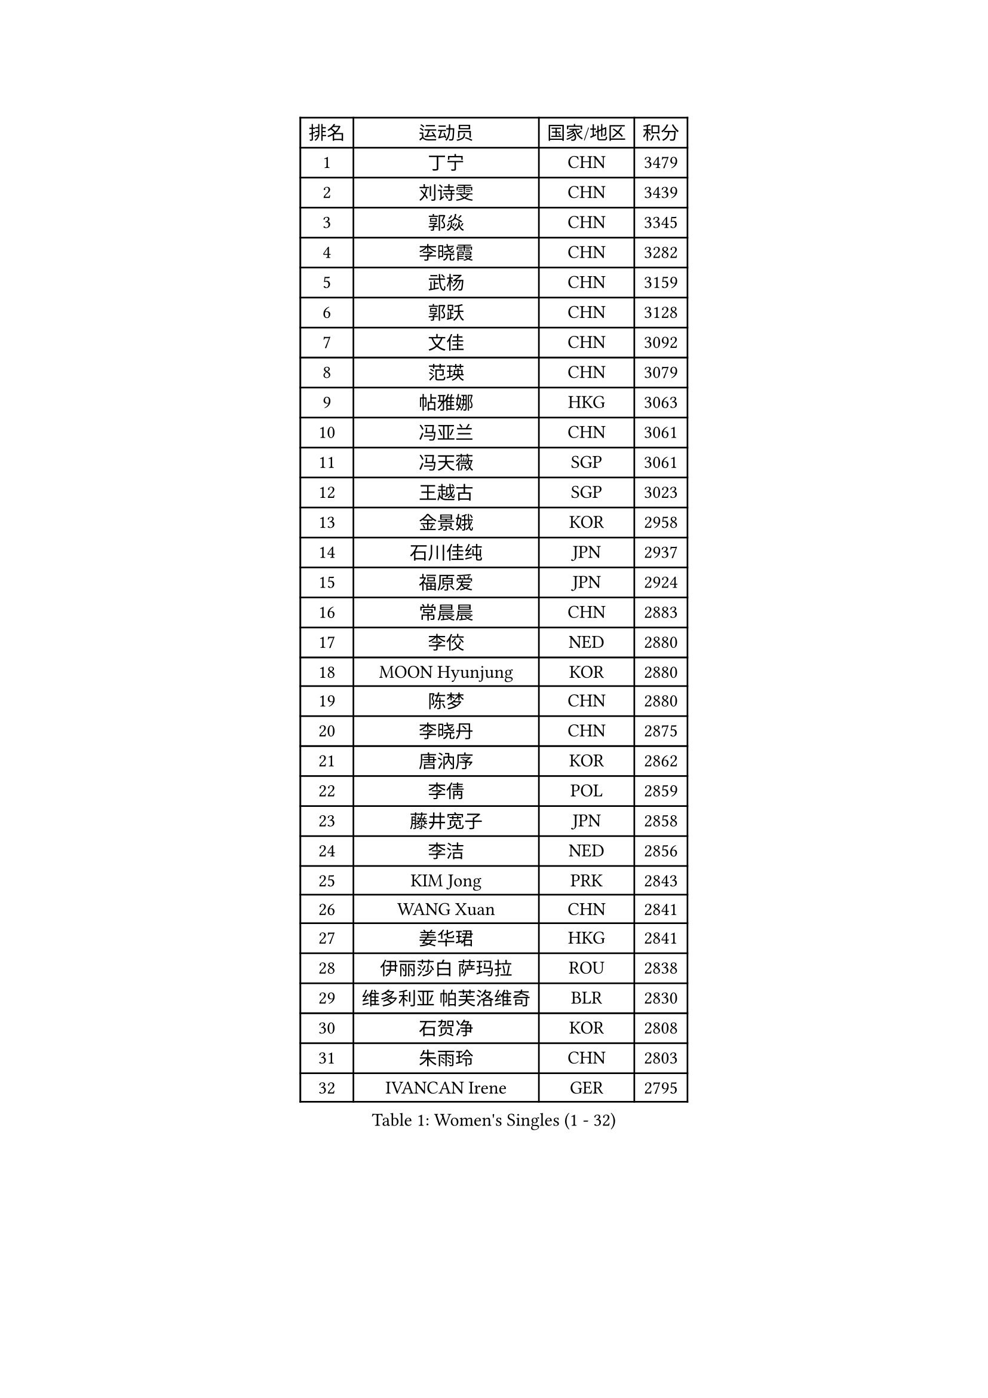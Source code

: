 
#set text(font: ("Courier New", "NSimSun"))
#figure(
  caption: "Women's Singles (1 - 32)",
    table(
      columns: 4,
      [排名], [运动员], [国家/地区], [积分],
      [1], [丁宁], [CHN], [3479],
      [2], [刘诗雯], [CHN], [3439],
      [3], [郭焱], [CHN], [3345],
      [4], [李晓霞], [CHN], [3282],
      [5], [武杨], [CHN], [3159],
      [6], [郭跃], [CHN], [3128],
      [7], [文佳], [CHN], [3092],
      [8], [范瑛], [CHN], [3079],
      [9], [帖雅娜], [HKG], [3063],
      [10], [冯亚兰], [CHN], [3061],
      [11], [冯天薇], [SGP], [3061],
      [12], [王越古], [SGP], [3023],
      [13], [金景娥], [KOR], [2958],
      [14], [石川佳纯], [JPN], [2937],
      [15], [福原爱], [JPN], [2924],
      [16], [常晨晨], [CHN], [2883],
      [17], [李佼], [NED], [2880],
      [18], [MOON Hyunjung], [KOR], [2880],
      [19], [陈梦], [CHN], [2880],
      [20], [李晓丹], [CHN], [2875],
      [21], [唐汭序], [KOR], [2862],
      [22], [李倩], [POL], [2859],
      [23], [藤井宽子], [JPN], [2858],
      [24], [李洁], [NED], [2856],
      [25], [KIM Jong], [PRK], [2843],
      [26], [WANG Xuan], [CHN], [2841],
      [27], [姜华珺], [HKG], [2841],
      [28], [伊丽莎白 萨玛拉], [ROU], [2838],
      [29], [维多利亚 帕芙洛维奇], [BLR], [2830],
      [30], [石贺净], [KOR], [2808],
      [31], [朱雨玲], [CHN], [2803],
      [32], [IVANCAN Irene], [GER], [2795],
    )
  )#pagebreak()

#set text(font: ("Courier New", "NSimSun"))
#figure(
  caption: "Women's Singles (33 - 64)",
    table(
      columns: 4,
      [排名], [运动员], [国家/地区], [积分],
      [33], [#text(gray, "YAO Yan")], [CHN], [2793],
      [34], [平野早矢香], [JPN], [2790],
      [35], [朴美英], [KOR], [2789],
      [36], [梁夏银], [KOR], [2788],
      [37], [徐孝元], [KOR], [2785],
      [38], [MONTEIRO DODEAN Daniela], [ROU], [2781],
      [39], [POTA Georgina], [HUN], [2779],
      [40], [SUN Beibei], [SGP], [2775],
      [41], [GAO Jun], [USA], [2773],
      [42], [吴佳多], [GER], [2759],
      [43], [田志希], [KOR], [2758],
      [44], [李佳薇], [SGP], [2746],
      [45], [LEE Eunhee], [KOR], [2742],
      [46], [YOON Sunae], [KOR], [2731],
      [47], [于梦雨], [SGP], [2727],
      [48], [TIKHOMIROVA Anna], [RUS], [2715],
      [49], [刘佳], [AUT], [2704],
      [50], [LOVAS Petra], [HUN], [2699],
      [51], [郑怡静], [TPE], [2691],
      [52], [倪夏莲], [LUX], [2689],
      [53], [EKHOLM Matilda], [SWE], [2689],
      [54], [HUANG Yi-Hua], [TPE], [2684],
      [55], [沈燕飞], [ESP], [2683],
      [56], [SONG Maeum], [KOR], [2680],
      [57], [VACENOVSKA Iveta], [CZE], [2680],
      [58], [BARTHEL Zhenqi], [GER], [2679],
      [59], [FADEEVA Oxana], [RUS], [2672],
      [60], [#text(gray, "SCHALL Elke")], [GER], [2672],
      [61], [LI Xue], [FRA], [2670],
      [62], [PESOTSKA Margaryta], [UKR], [2668],
      [63], [侯美玲], [TUR], [2648],
      [64], [森田美咲], [JPN], [2647],
    )
  )#pagebreak()

#set text(font: ("Courier New", "NSimSun"))
#figure(
  caption: "Women's Singles (65 - 96)",
    table(
      columns: 4,
      [排名], [运动员], [国家/地区], [积分],
      [65], [YAMANASHI Yuri], [JPN], [2640],
      [66], [PASKAUSKIENE Ruta], [LTU], [2637],
      [67], [石垣优香], [JPN], [2636],
      [68], [STRBIKOVA Renata], [CZE], [2634],
      [69], [PARTYKA Natalia], [POL], [2631],
      [70], [福冈春菜], [JPN], [2609],
      [71], [MOLNAR Cornelia], [CRO], [2599],
      [72], [WU Xue], [DOM], [2593],
      [73], [ODOROVA Eva], [SVK], [2593],
      [74], [RAO Jingwen], [CHN], [2592],
      [75], [TASHIRO Saki], [JPN], [2591],
      [76], [克里斯蒂娜 托特], [HUN], [2590],
      [77], [WANG Chen], [CHN], [2587],
      [78], [GANINA Svetlana], [RUS], [2587],
      [79], [LANG Kristin], [GER], [2585],
      [80], [SKOV Mie], [DEN], [2581],
      [81], [WINTER Sabine], [GER], [2563],
      [82], [LI Qiangbing], [AUT], [2562],
      [83], [KIM Hye Song], [PRK], [2562],
      [84], [RAMIREZ Sara], [ESP], [2558],
      [85], [若宫三纱子], [JPN], [2558],
      [86], [STEFANOVA Nikoleta], [ITA], [2550],
      [87], [LEE I-Chen], [TPE], [2549],
      [88], [NOSKOVA Yana], [RUS], [2541],
      [89], [CHOI Moonyoung], [KOR], [2533],
      [90], [MIKHAILOVA Polina], [RUS], [2532],
      [91], [SOLJA Amelie], [AUT], [2527],
      [92], [MISIKONYTE Lina], [LTU], [2527],
      [93], [塔玛拉 鲍罗斯], [CRO], [2526],
      [94], [TIMINA Elena], [NED], [2526],
      [95], [SHIM Serom], [KOR], [2523],
      [96], [CREEMERS Linda], [NED], [2523],
    )
  )#pagebreak()

#set text(font: ("Courier New", "NSimSun"))
#figure(
  caption: "Women's Singles (97 - 128)",
    table(
      columns: 4,
      [排名], [运动员], [国家/地区], [积分],
      [97], [PAVLOVICH Veronika], [BLR], [2520],
      [98], [JIA Jun], [CHN], [2511],
      [99], [张默], [CAN], [2508],
      [100], [#text(gray, "HE Sirin")], [TUR], [2505],
      [101], [FEHER Gabriela], [SRB], [2505],
      [102], [GRUNDISCH Carole], [FRA], [2504],
      [103], [ERDELJI Anamaria], [SRB], [2504],
      [104], [KANG Misoon], [KOR], [2496],
      [105], [NG Wing Nam], [HKG], [2490],
      [106], [#text(gray, "NTOULAKI Ekaterina")], [GRE], [2483],
      [107], [伯纳黛特 斯佐科斯], [ROU], [2482],
      [108], [#text(gray, "BAKULA Andrea")], [CRO], [2481],
      [109], [DRINKHALL Joanna], [ENG], [2481],
      [110], [BEH Lee Wei], [MAS], [2479],
      [111], [TANIOKA Ayuka], [JPN], [2479],
      [112], [KREKINA Svetlana], [RUS], [2478],
      [113], [AMBRUS Krisztina], [HUN], [2476],
      [114], [JO Yujin], [KOR], [2473],
      [115], [木子], [CHN], [2473],
      [116], [李皓晴], [HKG], [2469],
      [117], [SIBLEY Kelly], [ENG], [2467],
      [118], [XIAN Yifang], [FRA], [2465],
      [119], [DUBKOVA Elena], [BLR], [2455],
      [120], [ZHU Fang], [ESP], [2454],
      [121], [EERLAND Britt], [NED], [2454],
      [122], [PENKAVOVA Katerina], [CZE], [2451],
      [123], [DVORAK Galia], [ESP], [2445],
      [124], [BILENKO Tetyana], [UKR], [2443],
      [125], [TODOROVIC Andrea], [SRB], [2440],
      [126], [TAN Wenling], [ITA], [2439],
      [127], [陈思羽], [TPE], [2435],
      [128], [MADARASZ Dora], [HUN], [2434],
    )
  )